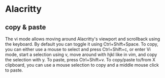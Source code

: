 * Alacritty


** copy & paste

The vi mode allows moving around Alacritty's viewport and scrollback using the keyboard. By default you can toggle it using Ctrl+Shift+Space. To copy, you can either use a mouse to select and press Ctrl+Shift+c, or enter Vi mode, start a selection using v, move around with hjkl like in vim, and copy the selection with y. To paste, press Ctrl+Shift+v. To copy/paste to/from X clipboard, you can use a mouse selection to copy and a middle mouse click to paste.
